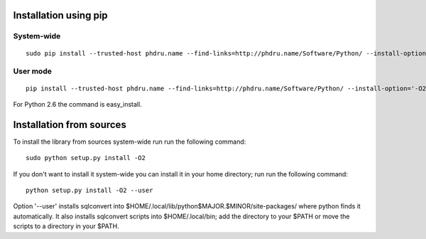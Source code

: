Installation using pip
======================

System-wide
-----------

::

    sudo pip install --trusted-host phdru.name --find-links=http://phdru.name/Software/Python/ --install-option='-O2' sqlconvert


User mode
---------

::

    pip install --trusted-host phdru.name --find-links=http://phdru.name/Software/Python/ --install-option='-O2' --user sqlconvert

For Python 2.6 the command is easy_install.

Installation from sources
=========================

To install the library from sources system-wide run run the following
command:

::

    sudo python setup.py install -O2

If you don't want to install it system-wide you can install it in your
home directory; run run the following command:

::

    python setup.py install -O2 --user

Option '--user' installs sqlconvert into
$HOME/.local/lib/python$MAJOR.$MINOR/site-packages/ where python finds it
automatically. It also installs sqlconvert scripts into $HOME/.local/bin;
add the directory to your $PATH or move the scripts to a directory in your
$PATH.
